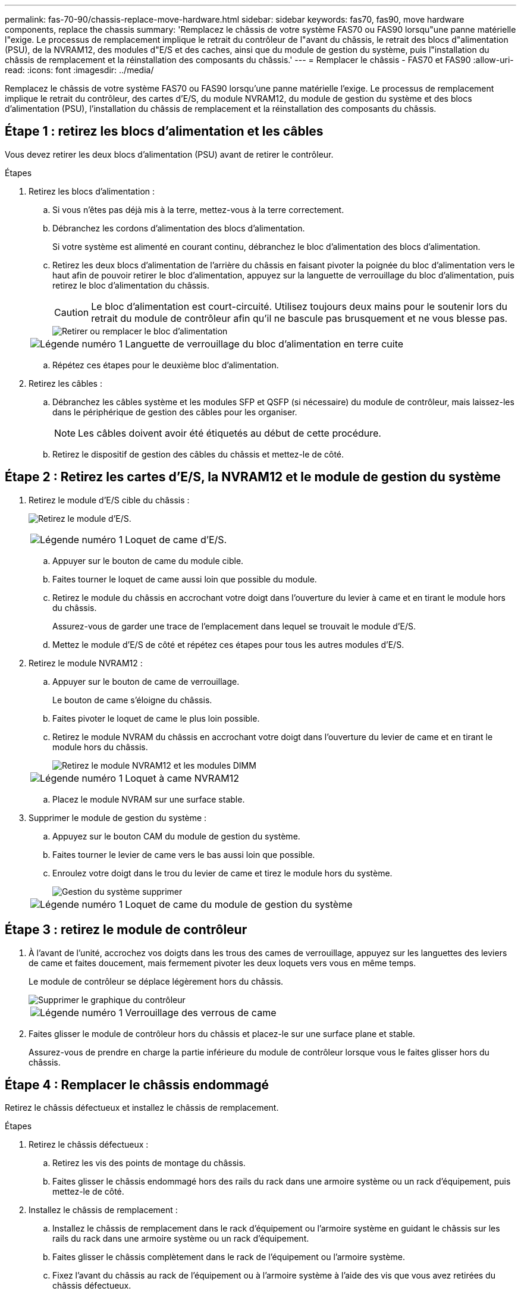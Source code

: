 ---
permalink: fas-70-90/chassis-replace-move-hardware.html 
sidebar: sidebar 
keywords: fas70, fas90, move hardware components, replace the chassis 
summary: 'Remplacez le châssis de votre système FAS70 ou FAS90 lorsqu"une panne matérielle l"exige.  Le processus de remplacement implique le retrait du contrôleur de l"avant du châssis, le retrait des blocs d"alimentation (PSU), de la NVRAM12, des modules d"E/S et des caches, ainsi que du module de gestion du système, puis l"installation du châssis de remplacement et la réinstallation des composants du châssis.' 
---
= Remplacer le châssis - FAS70 et FAS90
:allow-uri-read: 
:icons: font
:imagesdir: ../media/


[role="lead"]
Remplacez le châssis de votre système FAS70 ou FAS90 lorsqu'une panne matérielle l'exige.  Le processus de remplacement implique le retrait du contrôleur, des cartes d'E/S, du module NVRAM12, du module de gestion du système et des blocs d'alimentation (PSU), l'installation du châssis de remplacement et la réinstallation des composants du châssis.



== Étape 1 : retirez les blocs d'alimentation et les câbles

Vous devez retirer les deux blocs d'alimentation (PSU) avant de retirer le contrôleur.

.Étapes
. Retirez les blocs d'alimentation :
+
.. Si vous n'êtes pas déjà mis à la terre, mettez-vous à la terre correctement.
.. Débranchez les cordons d’alimentation des blocs d’alimentation.
+
Si votre système est alimenté en courant continu, débranchez le bloc d'alimentation des blocs d'alimentation.

.. Retirez les deux blocs d'alimentation de l'arrière du châssis en faisant pivoter la poignée du bloc d'alimentation vers le haut afin de pouvoir retirer le bloc d'alimentation, appuyez sur la languette de verrouillage du bloc d'alimentation, puis retirez le bloc d'alimentation du châssis.
+

CAUTION: Le bloc d'alimentation est court-circuité. Utilisez toujours deux mains pour le soutenir lors du retrait du module de contrôleur afin qu'il ne bascule pas brusquement et ne vous blesse pas.

+
image::../media/drw_a1k_psu_remove_replace_ieops-1378.svg[Retirer ou remplacer le bloc d'alimentation]

+
[cols="1,4"]
|===


 a| 
image:../media/icon_round_1.png["Légende numéro 1"]
 a| 
Languette de verrouillage du bloc d'alimentation en terre cuite

|===
.. Répétez ces étapes pour le deuxième bloc d’alimentation.


. Retirez les câbles :
+
.. Débranchez les câbles système et les modules SFP et QSFP (si nécessaire) du module de contrôleur, mais laissez-les dans le périphérique de gestion des câbles pour les organiser.
+

NOTE: Les câbles doivent avoir été étiquetés au début de cette procédure.

.. Retirez le dispositif de gestion des câbles du châssis et mettez-le de côté.






== Étape 2 : Retirez les cartes d’E/S, la NVRAM12 et le module de gestion du système

. Retirez le module d'E/S cible du châssis :
+
image:../media/drw_a1k_io_remove_replace_ieops-1382.svg["Retirez le module d'E/S."]

+
[cols="1,4"]
|===


 a| 
image:../media/icon_round_1.png["Légende numéro 1"]
 a| 
Loquet de came d'E/S.

|===
+
.. Appuyer sur le bouton de came du module cible.
.. Faites tourner le loquet de came aussi loin que possible du module.
.. Retirez le module du châssis en accrochant votre doigt dans l'ouverture du levier à came et en tirant le module hors du châssis.
+
Assurez-vous de garder une trace de l'emplacement dans lequel se trouvait le module d'E/S.

.. Mettez le module d’E/S de côté et répétez ces étapes pour tous les autres modules d’E/S.


. Retirez le module NVRAM12 :
+
.. Appuyer sur le bouton de came de verrouillage.
+
Le bouton de came s'éloigne du châssis.

.. Faites pivoter le loquet de came le plus loin possible.
.. Retirez le module NVRAM du châssis en accrochant votre doigt dans l'ouverture du levier de came et en tirant le module hors du châssis.
+
image::../media/drw_nvram1_remove_only_ieops-2574.svg[Retirez le module NVRAM12 et les modules DIMM]

+
[cols="1,4"]
|===


 a| 
image:../media/icon_round_1.png["Légende numéro 1"]
| Loquet à came NVRAM12 
|===
.. Placez le module NVRAM sur une surface stable.


. Supprimer le module de gestion du système :
+
.. Appuyez sur le bouton CAM du module de gestion du système.
.. Faites tourner le levier de came vers le bas aussi loin que possible.
.. Enroulez votre doigt dans le trou du levier de came et tirez le module hors du système.
+
image::../media/drw_a1k_sys-mgmt_remove_ieops-1384.svg[Gestion du système supprimer]

+
[cols="1,4"]
|===


 a| 
image::../media/icon_round_1.png[Légende numéro 1]
 a| 
Loquet de came du module de gestion du système

|===






== Étape 3 : retirez le module de contrôleur

. À l'avant de l'unité, accrochez vos doigts dans les trous des cames de verrouillage, appuyez sur les languettes des leviers de came et faites doucement, mais fermement pivoter les deux loquets vers vous en même temps.
+
Le module de contrôleur se déplace légèrement hors du châssis.

+
image::../media/drw_a1k_pcm_remove_replace_ieops-1375.svg[Supprimer le graphique du contrôleur]

+
[cols="1,4"]
|===


 a| 
image:../media/icon_round_1.png["Légende numéro 1"]
| Verrouillage des verrous de came 
|===
. Faites glisser le module de contrôleur hors du châssis et placez-le sur une surface plane et stable.
+
Assurez-vous de prendre en charge la partie inférieure du module de contrôleur lorsque vous le faites glisser hors du châssis.





== Étape 4 : Remplacer le châssis endommagé

Retirez le châssis défectueux et installez le châssis de remplacement.

.Étapes
. Retirez le châssis défectueux :
+
.. Retirez les vis des points de montage du châssis.
.. Faites glisser le châssis endommagé hors des rails du rack dans une armoire système ou un rack d'équipement, puis mettez-le de côté.


. Installez le châssis de remplacement :
+
.. Installez le châssis de remplacement dans le rack d'équipement ou l'armoire système en guidant le châssis sur les rails du rack dans une armoire système ou un rack d'équipement.
.. Faites glisser le châssis complètement dans le rack de l'équipement ou l'armoire système.
.. Fixez l'avant du châssis au rack de l'équipement ou à l'armoire système à l'aide des vis que vous avez retirées du châssis défectueux.






== Étape 5 : Installer les composants du châssis

Une fois le châssis de remplacement installé, vous devez installer le module de contrôleur, recâbler les modules d'E/S et le module de gestion du système, puis réinstaller et brancher les blocs d'alimentation.

.Étapes
. Installez le module de contrôleur :
+
.. Alignez l’extrémité du module de contrôleur avec l’ouverture à l’avant du châssis, puis poussez doucement le contrôleur jusqu’au bout dans le châssis.
.. Faites pivoter les loquets de verrouillage en position verrouillée.


. Installer les cartes E/S à l'arrière du châssis :
+
.. Alignez l'extrémité du module d'E/S avec le même emplacement dans le châssis de remplacement que dans le châssis endommagé, puis poussez doucement le module jusqu'au fond du châssis.
.. Faites pivoter le loquet à came vers le haut jusqu'à la position verrouillée.
.. Répétez ces étapes pour tous les autres modules d’E/S.


. Installez le module de gestion du système à l'arrière du châssis :
+
.. Alignez l’extrémité du module de gestion du système avec l’ouverture du châssis, puis poussez doucement le module jusqu’au fond du châssis.
.. Faites pivoter le loquet à came vers le haut jusqu'à la position verrouillée.
.. Si vous ne l’avez pas déjà fait, réinstallez le dispositif de gestion des câbles et reconnectez les câbles aux cartes d’E/S et au module de gestion du système.
+

NOTE: Si vous avez retiré les convertisseurs de support (QSFP ou SFP), n'oubliez pas de les réinstaller.

+
Assurez-vous que les câbles sont connectés conformément aux étiquettes des câbles.



. Installez le module NVRAM12 à l'arrière du châssis à l'arrière du châssis :
+
.. Alignez l’extrémité du module NVRAM12 avec l’ouverture du châssis, puis poussez doucement le module jusqu’au fond du châssis.
.. Faites pivoter le loquet à came vers le haut jusqu'à la position verrouillée.


. Installer les blocs d'alimentation :
+
.. À l’aide de vos deux mains, soutenez et alignez les bords du bloc d’alimentation avec l’ouverture du châssis.
.. Poussez doucement le bloc d’alimentation dans le châssis jusqu’à ce que la languette de verrouillage s’enclenche.
+
Les blocs d'alimentation ne s'enclenteront correctement qu'avec le connecteur interne et se verrouillent d'une seule manière.

+

NOTE: Pour éviter d'endommager le connecteur interne, ne forcez pas trop lorsque vous faites glisser le bloc d'alimentation dans le système.



. Reconnectez les câbles d’alimentation du bloc d’alimentation aux deux blocs d’alimentation et fixez chaque câble d’alimentation au bloc d’alimentation à l’aide du dispositif de retenue du câble d’alimentation.
+
Si vous disposez d'une alimentation CC, reconnectez le bloc d'alimentation aux blocs d'alimentation une fois le module de contrôleur entièrement installé dans le châssis et fixez le câble d'alimentation au bloc d'alimentation à l'aide des vis moletées.

+
Les modules de contrôleur commencent à démarrer dès que les blocs d'alimentation sont installés et que l'alimentation est rétablie.



.Et la suite ?
Après avoir remplacé les châssis FAS70 et FAS90 défectueux et réinstallé les composants, vous devezlink:chassis-replace-complete-system-restore-rma.html["terminez le remplacement du châssis"] .
